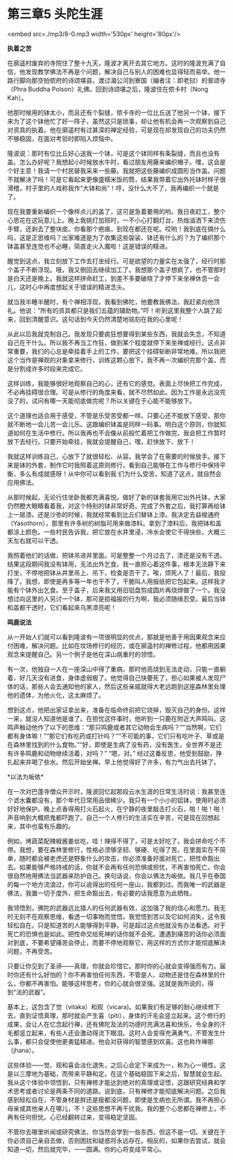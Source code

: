 * 第三章5 头陀生涯

<embed src=./mp3/8-0.mp3 width='530px' height='80px'/>

*执着之苦 *

在廓遥村废弃的寺院住了整十九天，隆波才离开去其它地方。这时的隆波充满了自信，他发现教学佛法不再是个问题，解决自己与别人的困难也显得轻而易举。他一路行脚向那空拍侬府的诗颂堪县，渡过湄公河到寮国（编者注：即老挝）的普颂寺（Phra
Buddha Polson）礼佛。回到诗颂堪之后，隆波住在侬卡村（Nong Kah）。

他那时候用的钵太小，而且还有个裂缝，侬卡寺的一位比丘送了他另一个钵，接下来为了这个钵他忙了好一阵子，虽然这只是琐事，却让他有机会再一次观察到自己对资具的执着。他在廓遥村有过甚深的禅定经验，可是现在却发现自己的功夫仍然不够稳固，在面对考验时即陷入烦恼中。

隆波说：那时有位比丘好心送我一个钵，可是这个钵同样有条裂缝，而且也没有盖。怎么办好呢？我想起小时候放水牛时，看过朋友用藤来编织帽子。嘿，这会是个好主意！我请一个村民替我采来一些藤。我就把这些藤编织成圆形当作盖。问题不就解决了吗！可是它看起来更像盛糯米饭的筒，结果我带着它出外托钵时样子很滑稽，村子里的人戏称我作“大钵和尚”！哼，没什么大不了，我再编织一个就是了。

现在我要重新编织一个像样点儿的盖了，这可是急着要用的哟。我日夜赶工，整个心思花在这玩意儿上。晚上我挑灯加班时，一不小心打翻灯台，热烛油洒下来烫伤手臂，还剥去了整块皮。你看那个疤痕，到现在都还在呢。哎哟！我到底在搞什么吗，这是正思维吗？出家难道是为了收集这些袈裟、钵还有什么的？为了编织那个钵盖甚至连觉也不必睡，简直走火入魔啦！这是错误的精进。 

醒觉到这点，我立刻放下工作去打坐经行。可是欲望的力量实在太强了，经行时那个盖子不断浮现。哦，我又倒回去继续加工了。我想那个盖子想疯了，也不管那时是白天还是晚上。我就这样拼命赶工，到差不多要破晓了才停下来坐禅休息一会儿，这时心中再度想起关于错误的精进念头。

就当我半睡半醒时，有个禅相浮现，我看到佛陀，他要教我佛法，我赶紧向他顶礼。他说：“所有的资具都只是我们五蕴的辅助物。”吓！听到这里我整个人跳了起来，回到清醒意识。这句话到今天仍然清楚地铭刻在我的心里呢！

[[./img/8-0.jpeg]]

从此以后我就克制自己。我发现只要疯狂想要得到某些东西，我就会失念，不知道自己在干什么。所以我不再当工作狂，做到某个程度就停下来坐禅或经行。这点非常重要，我们的心总是牵挂着手上的工作，要把这个挂碍斩断非常地难。所以我把这个当作是禅观的对象拿来修行，训练这颗心放下。我不再一次编织完那个盖，而是分割成许多时段来完成它。

这样训练，我能够很好地观察自己的心，还有它的感觉。表面上尽快把工作完成，不必再挂碍很合理。可是从修行的角度来看，就不尽然如此。因为工作是永远没完没了的，试问有哪一天能彻底做完呢？所以关键在于心能不能够放下。

这个道理也适合用于感受，不管是乐受苦受都一样。只要心还不能放下感受，那你就不断地一会儿苦一会儿乐。这跟编织钵盖是同样一码事。明白这个原则，你就知道如何在生活中修行。所以我再也不会像从前般忙着把工作做完，我会把工作暂时放下去经行。只要开始牵挂，我就会提醒自己，嘿，赶快放下、放下！

我就这样训练自己，心放下了就很轻松、从容。我学会了在需要的时候放手。接下来是钵的外套，制作它时我照着这原则修行，看到自己能够在工作与修行中保持平衡，多么有成就感呀！从中你可以看到我
们为什么受苦，知道了这点，就自然会应用佛法。

从那时候起，无论行住坐卧我都充满喜悦。做好了新的钵套我用它出外托钵，大家仍然瞪大眼睛看着我，对这个特别的钵非常好奇。完成了外套之后，我打算再给钵上一层漆。还是沙弥的时候，我就经常看到比丘们替钵上漆。我决定去益梭通府（Yasothorn），那里有许多树的树脂可用来做漆料。拿到了漆料后，我把钵和盖都涂上颜色。一些村民告诉我，把它放在水井里浸，冷水会使它干得快些，大概三天左右就可以干透。

我照着他们的话做，把钵吊进井里面。可是整整一个月过去了，漆还是没有干透。结果这段期间我没有钵用，无法出外乞食。我一直担心着这件事，根本无法静下来打坐，不停地把钵从井里吊上、吊下，检查是否干了。唉，烦死人了！最后，我投降了。我想，即使是再多等一年也干不了，干脆叫人用报纸把它包起来。这样我才能有个钵外出乞食。至于盖子，后来我又用旧铝盘剪成圆片再烧焊做了一个。我没想过向这里的人另讨一个钵，那可是损福报的行为啊，我必须随缘忍受。最后当钵和盖都干透时，它们看起来乌黑漆亮呢！

[[./img/8-1.jpeg]]

*鸣鹿说法 *

从一开始人们就可以看到隆波有一项很明显的优点，那就是他善于用因果观念来应付困难，解决问题。比如在坟场修行的经历，或在廓遥村的禅修过程，他都用因果观念来提醒自己。另一个例子是他在深山病重时的领悟。

有一次，他独自一人在一座深山中得了重病。那时他高烧到无法走动，只能一直躺着，好几天没有进食，身体虚弱极了。他觉得自己快要死了，担心如果被人发现尸体的话，那些人会去通知他的家人，然后这些亲戚就得大老远跑到这座森林里处理他的遗体，为他火化，这太麻烦了。

想到这点，他把出家证拿出来，准备在临命终前把它烧掉，毁灭自己的身份。这样一来，就没人知道他是谁了。在担忧这件事时，他听到一只鹿在附近大声鸣叫。这鸣声触动他作了以下的思维：“那只鸣鹿或者其它动物会生病吗？”“当然啊，它们都有身体嘛！”“那它们有吃药或打针吗？”“不可能的事，它们只有吃叶子、草或是在森林里找到的什么食物。”“好，即使是生病了没有药，没有医生，全世界不是还有许多鸣鹿和动物继续活着，对吗？”
“嗯，对。”
经过这番反思，他受到鼓励，挣扎起来并喝了些水。然后开始坐禅。早上他觉得好了许多，有力气出去托钵了。

*以法为皈依* 

在一次对巴蓬寺僧众开示时，隆波回忆起那段云水生涯的日常生活时说：我甚至连个滤水囊都没有，那个年代日常用品很稀少。我只有一个小小的铝钵，使用时必须好好地保护。晚上点香得用打火石起火，在宁静的夜里敲击打火石，啪！啪！啪！声音响到大概把鬼都吓跑了。自己一个人修行的生活实在辛苦，可是现在回想起来，其中也蛮有乐趣的。

例如，烤蔬菜配辣椒酱姜丝吃，哇！辣得不得了，可是太好吃了，我会拼命吃个不停。我想，要在森林里修行，性格必须够坚韧、够硬、吃得了苦。在里面实在不简单，随时都会被老虎还是野象什么的攻击，你必须准备好面对死亡，把性命豁出去。如果能够严格持戒的话，你就不会再有任何恐惧或担忧，不再害怕死亡。你会很自然地用佛法当武器来防护自己。换句话说，你会以佛法为皈依。我几乎在泰国的每一个地方流浪过，你可以说得出的任何一座山，我都到过。而我唯一的武器是佛法，我置一切于度外，把生命豁出去，有必要的话我愿意为此牺牲。

我领悟到，佛陀的武器远比猎人的任何武器有效，这加强了我的信心和愿力。我无时无刻不在观察思维，看透一切事物而觉悟。我觉悟到苦以及它如何消失，这令我轻松自在。只是知道苦的人能够得到平静，可是超过这点他就没有办法看透。对于死亡的恐惧也是如此。把性命交给死神的话你就不会死。遭遇到痛苦的话你必须面对到底，不要希望痛苦会停止，而要不停地观察它，用这样的方式你才能彻底解决问题，不再受苦。

只要让你见到了圣谛------真理，你就会珍惜它。那时你的心就会变得强而有力。届时你还有什么好怕的？你不再害怕任何东西，不管是人、动物还是住在森林里的什么，你都不再害怕。能够这样思考，你的心就会很坚强。这就是我所说的，得到“法的武器”。

[[./img/8-2.jpeg]]

基本上，这包含了觉（vitaka）和观（vicara)。如果我们有足够的耐心继续修下去，直到证悟真理，那时就会产生喜（piti），身体的汗毛会竖立起来。这个修行的成果，会让人在忆念起行禅，还有佛陀及法的功德时充满法喜和快乐，令全身的汗毛都竖立起来，有些人还会激动得流下眼泪。这时人会变得充满勇气，不管发生什么事，都只会促使他更勇猛精进。他会对获得的智慧感到欢喜。这也称作禅那（jhana）。

这些体验------觉、观和喜会淡化退失，之后心会定下来成为一，称为心一境性。这是以三摩地为基础，而带来平静和定。在这个基础稳固下来之后，智慧就会生起。我从这个体验中领悟到，只有禅修才能达到绝对的真理或证悟，这跟研究经典和学术思考或者讨论是两条不同的道路。说到底，只有禅修才能彻底解决问题。之后我感到轻松自在，不管身材是胖还是瘦都没问题，即使是生病也无所谓。我不再担心母亲或其他亲人在哪儿，不！这些思想不再干扰我。我的整个心思都在禅修上，不再有任何担忧。心已经翻转过来，变得稳定坚固。

不管你去哪里听闻或研究佛法，你当然会学到一些东西，但这不是一切。关键在于你必须自己亲自去做，否则困扰和疑惑将永远存在。相反的，如果你去尝试，就会知道一切，然后就完毕，一一圆满。你的心将变成平常心。

